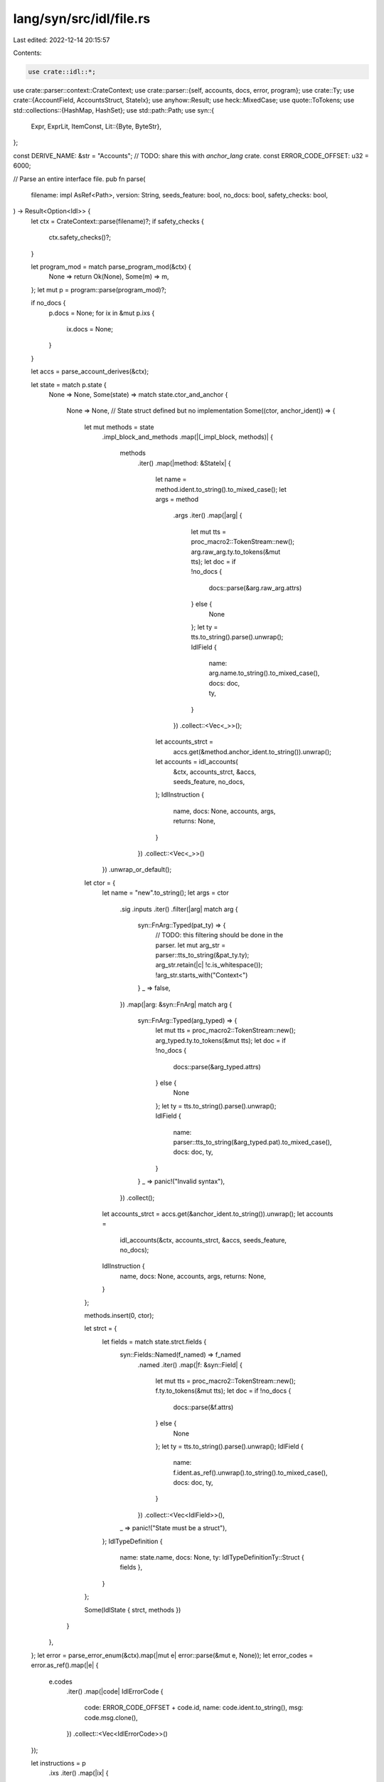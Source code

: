 lang/syn/src/idl/file.rs
========================

Last edited: 2022-12-14 20:15:57

Contents:

.. code-block:: rs

    use crate::idl::*;
use crate::parser::context::CrateContext;
use crate::parser::{self, accounts, docs, error, program};
use crate::Ty;
use crate::{AccountField, AccountsStruct, StateIx};
use anyhow::Result;
use heck::MixedCase;
use quote::ToTokens;
use std::collections::{HashMap, HashSet};
use std::path::Path;
use syn::{
    Expr, ExprLit, ItemConst,
    Lit::{Byte, ByteStr},
};

const DERIVE_NAME: &str = "Accounts";
// TODO: share this with `anchor_lang` crate.
const ERROR_CODE_OFFSET: u32 = 6000;

// Parse an entire interface file.
pub fn parse(
    filename: impl AsRef<Path>,
    version: String,
    seeds_feature: bool,
    no_docs: bool,
    safety_checks: bool,
) -> Result<Option<Idl>> {
    let ctx = CrateContext::parse(filename)?;
    if safety_checks {
        ctx.safety_checks()?;
    }

    let program_mod = match parse_program_mod(&ctx) {
        None => return Ok(None),
        Some(m) => m,
    };
    let mut p = program::parse(program_mod)?;

    if no_docs {
        p.docs = None;
        for ix in &mut p.ixs {
            ix.docs = None;
        }
    }

    let accs = parse_account_derives(&ctx);

    let state = match p.state {
        None => None,
        Some(state) => match state.ctor_and_anchor {
            None => None, // State struct defined but no implementation
            Some((ctor, anchor_ident)) => {
                let mut methods = state
                    .impl_block_and_methods
                    .map(|(_impl_block, methods)| {
                        methods
                            .iter()
                            .map(|method: &StateIx| {
                                let name = method.ident.to_string().to_mixed_case();
                                let args = method
                                    .args
                                    .iter()
                                    .map(|arg| {
                                        let mut tts = proc_macro2::TokenStream::new();
                                        arg.raw_arg.ty.to_tokens(&mut tts);
                                        let doc = if !no_docs {
                                            docs::parse(&arg.raw_arg.attrs)
                                        } else {
                                            None
                                        };
                                        let ty = tts.to_string().parse().unwrap();
                                        IdlField {
                                            name: arg.name.to_string().to_mixed_case(),
                                            docs: doc,
                                            ty,
                                        }
                                    })
                                    .collect::<Vec<_>>();
                                let accounts_strct =
                                    accs.get(&method.anchor_ident.to_string()).unwrap();
                                let accounts = idl_accounts(
                                    &ctx,
                                    accounts_strct,
                                    &accs,
                                    seeds_feature,
                                    no_docs,
                                );
                                IdlInstruction {
                                    name,
                                    docs: None,
                                    accounts,
                                    args,
                                    returns: None,
                                }
                            })
                            .collect::<Vec<_>>()
                    })
                    .unwrap_or_default();
                let ctor = {
                    let name = "new".to_string();
                    let args = ctor
                        .sig
                        .inputs
                        .iter()
                        .filter(|arg| match arg {
                            syn::FnArg::Typed(pat_ty) => {
                                // TODO: this filtering should be done in the parser.
                                let mut arg_str = parser::tts_to_string(&pat_ty.ty);
                                arg_str.retain(|c| !c.is_whitespace());
                                !arg_str.starts_with("Context<")
                            }
                            _ => false,
                        })
                        .map(|arg: &syn::FnArg| match arg {
                            syn::FnArg::Typed(arg_typed) => {
                                let mut tts = proc_macro2::TokenStream::new();
                                arg_typed.ty.to_tokens(&mut tts);
                                let doc = if !no_docs {
                                    docs::parse(&arg_typed.attrs)
                                } else {
                                    None
                                };
                                let ty = tts.to_string().parse().unwrap();
                                IdlField {
                                    name: parser::tts_to_string(&arg_typed.pat).to_mixed_case(),
                                    docs: doc,
                                    ty,
                                }
                            }
                            _ => panic!("Invalid syntax"),
                        })
                        .collect();
                    let accounts_strct = accs.get(&anchor_ident.to_string()).unwrap();
                    let accounts =
                        idl_accounts(&ctx, accounts_strct, &accs, seeds_feature, no_docs);
                    IdlInstruction {
                        name,
                        docs: None,
                        accounts,
                        args,
                        returns: None,
                    }
                };

                methods.insert(0, ctor);

                let strct = {
                    let fields = match state.strct.fields {
                        syn::Fields::Named(f_named) => f_named
                            .named
                            .iter()
                            .map(|f: &syn::Field| {
                                let mut tts = proc_macro2::TokenStream::new();
                                f.ty.to_tokens(&mut tts);
                                let doc = if !no_docs {
                                    docs::parse(&f.attrs)
                                } else {
                                    None
                                };
                                let ty = tts.to_string().parse().unwrap();
                                IdlField {
                                    name: f.ident.as_ref().unwrap().to_string().to_mixed_case(),
                                    docs: doc,
                                    ty,
                                }
                            })
                            .collect::<Vec<IdlField>>(),
                        _ => panic!("State must be a struct"),
                    };
                    IdlTypeDefinition {
                        name: state.name,
                        docs: None,
                        ty: IdlTypeDefinitionTy::Struct { fields },
                    }
                };

                Some(IdlState { strct, methods })
            }
        },
    };
    let error = parse_error_enum(&ctx).map(|mut e| error::parse(&mut e, None));
    let error_codes = error.as_ref().map(|e| {
        e.codes
            .iter()
            .map(|code| IdlErrorCode {
                code: ERROR_CODE_OFFSET + code.id,
                name: code.ident.to_string(),
                msg: code.msg.clone(),
            })
            .collect::<Vec<IdlErrorCode>>()
    });

    let instructions = p
        .ixs
        .iter()
        .map(|ix| {
            let args = ix
                .args
                .iter()
                .map(|arg| {
                    let doc = if !no_docs {
                        docs::parse(&arg.raw_arg.attrs)
                    } else {
                        None
                    };
                    IdlField {
                        name: arg.name.to_string().to_mixed_case(),
                        docs: doc,
                        ty: to_idl_type(&ctx, &arg.raw_arg.ty),
                    }
                })
                .collect::<Vec<_>>();
            // todo: don't unwrap
            let accounts_strct = accs.get(&ix.anchor_ident.to_string()).unwrap();
            let accounts = idl_accounts(&ctx, accounts_strct, &accs, seeds_feature, no_docs);
            let ret_type_str = ix.returns.ty.to_token_stream().to_string();
            let returns = match ret_type_str.as_str() {
                "()" => None,
                _ => Some(ret_type_str.parse().unwrap()),
            };
            IdlInstruction {
                name: ix.ident.to_string().to_mixed_case(),
                docs: ix.docs.clone(),
                accounts,
                args,
                returns,
            }
        })
        .collect::<Vec<_>>();

    let events = parse_events(&ctx)
        .iter()
        .map(|e: &&syn::ItemStruct| {
            let fields = match &e.fields {
                syn::Fields::Named(n) => n,
                _ => panic!("Event fields must be named"),
            };
            let fields = fields
                .named
                .iter()
                .map(|f: &syn::Field| {
                    let index = match f.attrs.get(0) {
                        None => false,
                        Some(i) => parser::tts_to_string(&i.path) == "index",
                    };
                    IdlEventField {
                        name: f.ident.clone().unwrap().to_string().to_mixed_case(),
                        ty: to_idl_type(&ctx, &f.ty),
                        index,
                    }
                })
                .collect::<Vec<IdlEventField>>();

            IdlEvent {
                name: e.ident.to_string(),
                fields,
            }
        })
        .collect::<Vec<IdlEvent>>();

    // All user defined types.
    let mut accounts = vec![];
    let mut types = vec![];
    let ty_defs = parse_ty_defs(&ctx, no_docs)?;

    let account_structs = parse_accounts(&ctx);
    let account_names: HashSet<String> = account_structs
        .iter()
        .map(|a| a.ident.to_string())
        .collect::<HashSet<_>>();

    let error_name = error.map(|e| e.name).unwrap_or_else(|| "".to_string());

    // All types that aren't in the accounts section, are in the types section.
    for ty_def in ty_defs {
        // Don't add the error type to the types or accounts sections.
        if ty_def.name != error_name {
            if account_names.contains(&ty_def.name) {
                accounts.push(ty_def);
            } else if !events.iter().any(|e| e.name == ty_def.name) {
                types.push(ty_def);
            }
        }
    }

    let constants = parse_consts(&ctx)
        .iter()
        .map(|c: &&syn::ItemConst| to_idl_const(c))
        .collect::<Vec<IdlConst>>();

    Ok(Some(Idl {
        version,
        name: p.name.to_string(),
        docs: p.docs.clone(),
        state,
        instructions,
        types,
        accounts,
        events: if events.is_empty() {
            None
        } else {
            Some(events)
        },
        errors: error_codes,
        metadata: None,
        constants,
    }))
}

// Parse the main program mod.
fn parse_program_mod(ctx: &CrateContext) -> Option<syn::ItemMod> {
    let root = ctx.root_module();
    let mods = root
        .items()
        .filter_map(|i| match i {
            syn::Item::Mod(item_mod) => {
                let mod_count = item_mod
                    .attrs
                    .iter()
                    .filter(|attr| attr.path.segments.last().unwrap().ident == "program")
                    .count();
                if mod_count != 1 {
                    return None;
                }
                Some(item_mod)
            }
            _ => None,
        })
        .collect::<Vec<_>>();
    if mods.len() != 1 {
        return None;
    }
    Some(mods[0].clone())
}

fn parse_error_enum(ctx: &CrateContext) -> Option<syn::ItemEnum> {
    ctx.enums()
        .filter_map(|item_enum| {
            let attrs_count = item_enum
                .attrs
                .iter()
                .filter(|attr| {
                    let segment = attr.path.segments.last().unwrap();
                    segment.ident == "error_code"
                })
                .count();
            match attrs_count {
                0 => None,
                1 => Some(item_enum),
                _ => panic!("Invalid syntax: one error attribute allowed"),
            }
        })
        .next()
        .cloned()
}

fn parse_events(ctx: &CrateContext) -> Vec<&syn::ItemStruct> {
    ctx.structs()
        .filter_map(|item_strct| {
            let attrs_count = item_strct
                .attrs
                .iter()
                .filter(|attr| {
                    let segment = attr.path.segments.last().unwrap();
                    segment.ident == "event"
                })
                .count();
            match attrs_count {
                0 => None,
                1 => Some(item_strct),
                _ => panic!("Invalid syntax: one event attribute allowed"),
            }
        })
        .collect()
}

fn parse_accounts(ctx: &CrateContext) -> Vec<&syn::ItemStruct> {
    ctx.structs()
        .filter_map(|item_strct| {
            let attrs_count = item_strct
                .attrs
                .iter()
                .filter(|attr| {
                    let segment = attr.path.segments.last().unwrap();
                    segment.ident == "account" || segment.ident == "associated"
                })
                .count();
            match attrs_count {
                0 => None,
                1 => Some(item_strct),
                _ => panic!("Invalid syntax: one event attribute allowed"),
            }
        })
        .collect()
}

// Parse all structs implementing the `Accounts` trait.
fn parse_account_derives(ctx: &CrateContext) -> HashMap<String, AccountsStruct> {
    // TODO: parse manual implementations. Currently we only look
    //       for derives.
    ctx.structs()
        .filter_map(|i_strct| {
            for attr in &i_strct.attrs {
                if attr.path.is_ident("derive") && attr.tokens.to_string().contains(DERIVE_NAME) {
                    let strct = accounts::parse(i_strct).expect("Code not parseable");
                    return Some((strct.ident.to_string(), strct));
                }
            }
            None
        })
        .collect()
}

fn parse_consts(ctx: &CrateContext) -> Vec<&syn::ItemConst> {
    ctx.consts()
        .filter(|item_strct| {
            for attr in &item_strct.attrs {
                if attr.path.segments.last().unwrap().ident == "constant" {
                    return true;
                }
            }
            false
        })
        .collect()
}

// Parse all user defined types in the file.
fn parse_ty_defs(ctx: &CrateContext, no_docs: bool) -> Result<Vec<IdlTypeDefinition>> {
    ctx.structs()
        .filter_map(|item_strct| {
            // Only take serializable types
            let serializable = item_strct.attrs.iter().any(|attr| {
                let attr_string = attr.tokens.to_string();
                let attr_name = attr.path.segments.last().unwrap().ident.to_string();
                let attr_serializable = ["account", "associated", "event", "zero_copy"];

                let derived_serializable = attr_name == "derive"
                    && attr_string.contains("AnchorSerialize")
                    && attr_string.contains("AnchorDeserialize");

                attr_serializable.iter().any(|a| *a == attr_name) || derived_serializable
            });

            if !serializable {
                return None;
            }

            // Only take public types
            match &item_strct.vis {
                syn::Visibility::Public(_) => (),
                _ => return None,
            }

            let name = item_strct.ident.to_string();
            let doc = if !no_docs {
                docs::parse(&item_strct.attrs)
            } else {
                None
            };
            let fields = match &item_strct.fields {
                syn::Fields::Named(fields) => fields
                    .named
                    .iter()
                    .map(|f: &syn::Field| {
                        let doc = if !no_docs {
                            docs::parse(&f.attrs)
                        } else {
                            None
                        };
                        Ok(IdlField {
                            name: f.ident.as_ref().unwrap().to_string().to_mixed_case(),
                            docs: doc,
                            ty: to_idl_type(ctx, &f.ty),
                        })
                    })
                    .collect::<Result<Vec<IdlField>>>(),
                syn::Fields::Unnamed(_) => return None,
                _ => panic!("Empty structs are allowed."),
            };

            Some(fields.map(|fields| IdlTypeDefinition {
                name,
                docs: doc,
                ty: IdlTypeDefinitionTy::Struct { fields },
            }))
        })
        .chain(ctx.enums().filter_map(|enm| {
            // Only take public types
            match &enm.vis {
                syn::Visibility::Public(_) => (),
                _ => return None,
            }
            let name = enm.ident.to_string();
            let doc = if !no_docs {
                docs::parse(&enm.attrs)
            } else {
                None
            };
            let variants = enm
                .variants
                .iter()
                .map(|variant: &syn::Variant| {
                    let name = variant.ident.to_string();
                    let fields = match &variant.fields {
                        syn::Fields::Unit => None,
                        syn::Fields::Unnamed(fields) => {
                            let fields: Vec<IdlType> = fields
                                .unnamed
                                .iter()
                                .map(|f| to_idl_type(ctx, &f.ty))
                                .collect();
                            Some(EnumFields::Tuple(fields))
                        }
                        syn::Fields::Named(fields) => {
                            let fields: Vec<IdlField> = fields
                                .named
                                .iter()
                                .map(|f: &syn::Field| {
                                    let name = f.ident.as_ref().unwrap().to_string();
                                    let doc = if !no_docs {
                                        docs::parse(&f.attrs)
                                    } else {
                                        None
                                    };
                                    let ty = to_idl_type(ctx, &f.ty);
                                    IdlField {
                                        name,
                                        docs: doc,
                                        ty,
                                    }
                                })
                                .collect();
                            Some(EnumFields::Named(fields))
                        }
                    };
                    IdlEnumVariant { name, fields }
                })
                .collect::<Vec<IdlEnumVariant>>();
            Some(Ok(IdlTypeDefinition {
                name,
                docs: doc,
                ty: IdlTypeDefinitionTy::Enum { variants },
            }))
        }))
        .collect()
}

// Replace variable array lengths with values
fn resolve_variable_array_lengths(ctx: &CrateContext, mut tts_string: String) -> String {
    for constant in ctx.consts().filter(|c| match *c.ty {
        // Filter to only those consts that are of type usize or could be cast to usize
        syn::Type::Path(ref p) => {
            let segment = p.path.segments.last().unwrap();
            matches!(
                segment.ident.to_string().as_str(),
                "usize"
                    | "u8"
                    | "u16"
                    | "u32"
                    | "u64"
                    | "u128"
                    | "isize"
                    | "i8"
                    | "i16"
                    | "i32"
                    | "i64"
                    | "i128"
            )
        }
        _ => false,
    }) {
        let mut check_string = tts_string.clone();
        // Strip whitespace to handle accidental double whitespaces
        check_string.retain(|c| !c.is_whitespace());
        let size_string = format!("{}]", &constant.ident.to_string());
        let cast_size_string = format!("{}asusize]", &constant.ident.to_string());
        // Check for something to replace
        let mut replacement_string = None;
        if check_string.contains(cast_size_string.as_str()) {
            replacement_string = Some(cast_size_string);
        } else if check_string.contains(size_string.as_str()) {
            replacement_string = Some(size_string);
        }
        if let Some(replacement_string) = replacement_string {
            // Check for the existence of consts existing elsewhere in the
            // crate which have the same name, are usize, and have a
            // different value. We can't know which was intended for the
            // array size from ctx.
            if ctx.consts().any(|c| {
                c != constant
                    && c.ident == constant.ident
                    && c.ty == constant.ty
                    && c.expr != constant.expr
            }) {
                panic!("Crate wide unique name required for array size const.");
            }
            // Replace the match, don't break because there might be multiple replacements to be
            // made in the case of multidimensional arrays
            tts_string = check_string.replace(
                &replacement_string,
                format!("{}]", &constant.expr.to_token_stream()).as_str(),
            );
        }
    }
    tts_string
}

fn to_idl_type(ctx: &CrateContext, ty: &syn::Type) -> IdlType {
    let mut tts_string = parser::tts_to_string(ty);
    if tts_string.starts_with('[') {
        tts_string = resolve_variable_array_lengths(ctx, tts_string);
    }
    // Box<FooType> -> FooType
    tts_string = tts_string
        .strip_prefix("Box < ")
        .and_then(|t| t.strip_suffix(" >"))
        .unwrap_or(&tts_string)
        .into();

    tts_string.parse().unwrap()
}

// TODO parse other issues
fn to_idl_const(item: &ItemConst) -> IdlConst {
    let name = item.ident.to_string();

    if let Expr::Lit(ExprLit { lit, .. }) = &*item.expr {
        match lit {
            ByteStr(lit_byte_str) => {
                return IdlConst {
                    name,
                    ty: IdlType::Bytes,
                    value: format!("{:?}", lit_byte_str.value()),
                }
            }
            Byte(lit_byte) => {
                return IdlConst {
                    name,
                    ty: IdlType::U8,
                    value: lit_byte.value().to_string(),
                }
            }
            _ => (),
        }
    }

    IdlConst {
        name,
        ty: item.ty.to_token_stream().to_string().parse().unwrap(),
        value: item.expr.to_token_stream().to_string().parse().unwrap(),
    }
}

fn idl_accounts(
    ctx: &CrateContext,
    accounts: &AccountsStruct,
    global_accs: &HashMap<String, AccountsStruct>,
    seeds_feature: bool,
    no_docs: bool,
) -> Vec<IdlAccountItem> {
    accounts
        .fields
        .iter()
        .map(|acc: &AccountField| match acc {
            AccountField::CompositeField(comp_f) => {
                let accs_strct = global_accs.get(&comp_f.symbol).unwrap_or_else(|| {
                    panic!("Could not resolve Accounts symbol {}", comp_f.symbol)
                });
                let accounts = idl_accounts(ctx, accs_strct, global_accs, seeds_feature, no_docs);
                IdlAccountItem::IdlAccounts(IdlAccounts {
                    name: comp_f.ident.to_string().to_mixed_case(),
                    accounts,
                })
            }
            AccountField::Field(acc) => IdlAccountItem::IdlAccount(IdlAccount {
                name: acc.ident.to_string().to_mixed_case(),
                is_mut: acc.constraints.is_mutable(),
                is_signer: match acc.ty {
                    Ty::Signer => true,
                    _ => acc.constraints.is_signer(),
                },
                is_optional: if acc.is_optional { Some(true) } else { None },
                docs: if !no_docs { acc.docs.clone() } else { None },
                pda: pda::parse(ctx, accounts, acc, seeds_feature),
                relations: relations::parse(acc, seeds_feature),
            }),
        })
        .collect::<Vec<_>>()
}


